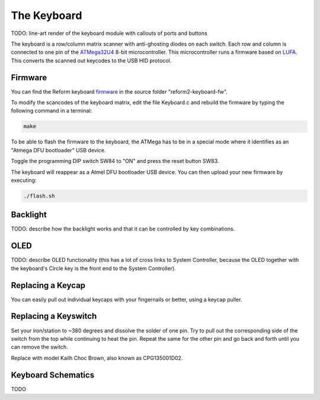 The Keyboard
============

TODO: line-art render of the keyboard module with callouts of ports and buttons

The keyboard is a row/column matrix scanner with anti-ghosting diodes on each switch. Each row and column is connected to one pin of the ATMega32U4_ 8-bit microcontroller. This microcontroller runs a firmware based on LUFA_. This converts the scanned out keycodes to the USB HID protocol.

Firmware
--------

You can find the Reform keyboard firmware_ in the source folder "reform2-keyboard-fw".

To modify the scancodes of the keyboard matrix, edit the file Keyboard.c and rebuild the firmware by typing the following command in a terminal:

.. code-block:: none

   make

To be able to flash the firmware to the keyboard, the ATMega has to be in a special mode where it identifies as an "Atmega DFU bootloader" USB device.

Toggle the programming DIP switch SW84 to "ON" and press the reset button SW83.

The keyboard will reappear as a Atmel DFU bootloader USB device. You can then upload your new firmware by executing:

.. code-block:: none

   ./flash.sh

Backlight
---------

TODO: describe how the backlight works and that it can be controlled by key combinations.

OLED
----

TODO: describe OLED functionality (this has a lot of cross links to System Controller, because the OLED together with the keyboard's Circle key is the front end to the System Controller).

Replacing a Keycap
------------------

.. image:: _static/illustrations/22t.png

You can easily pull out individual keycaps with your fingernails or better, using a keycap puller.

Replacing a Keyswitch
---------------------

Set your iron/station to ~380 degrees and dissolve the solder of one pin. Try to pull out the corresponding side of the switch from the top while continuing to heat the pin. Repeat the same for the other pin and go back and forth until you can remove the switch.

Replace with model Kailh Choc Brown, also known as CPG135001D02.

.. _LUFA: http://www.fourwalledcubicle.com/files/LUFA/Doc/170418/html/
.. _ATMega32U4: http://ww1.microchip.com/downloads/en/DeviceDoc/Atmel-7766-8-bit-AVR-ATmega16U4-32U4_Datasheet.pdf
.. _firmware: https://source.mntmn.com/MNT/reform/reform2-keyboard-fw

Keyboard Schematics
-------------------

TODO
